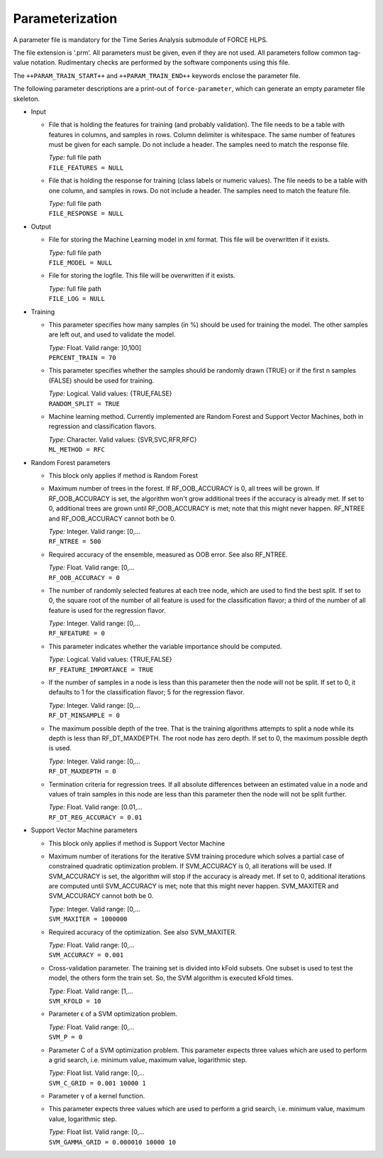 .. _train-param:

Parameterization
================

A parameter file is mandatory for the Time Series Analysis submodule of FORCE HLPS.

The file extension is ‘.prm’.
All parameters must be given, even if they are not used.
All parameters follow common tag-value notation.
Rudimentary checks are performed by the software components using this file.

The ``++PARAM_TRAIN_START++`` and ``++PARAM_TRAIN_END++`` keywords enclose the parameter file.

The following parameter descriptions are a print-out of ``force-parameter``, which can generate an empty parameter file skeleton.


* Input

  * File that is holding the features for training (and probably validation).
    The file needs to be a table with features in columns, and samples in rows.
    Column delimiter is whitespace.
    The same number of features must be given for each sample.
    Do not include a header.
    The samples need to match the response file.

    | *Type:* full file path
    | ``FILE_FEATURES = NULL``
    
  * File that is holding the response for training (class labels or numeric values).
    The file needs to be a table with one column, and samples in rows.
    Do not include a header.
    The samples need to match the feature file.

    | *Type:* full file path
    | ``FILE_RESPONSE = NULL``

* Output

  * File for storing the Machine Learning model in xml format.
    This file will be overwritten if it exists.

    | *Type:* full file path
    | ``FILE_MODEL = NULL``
    
  * File for storing the logfile.
    This file will be overwritten if it exists.

    | *Type:* full file path
    | ``FILE_LOG = NULL``

* Training

  * This parameter specifies how many samples (in %) should be used for training the model.
    The other samples are left out, and used to validate the model.

    | *Type:* Float. Valid range: ]0,100]
    | ``PERCENT_TRAIN = 70``
    
  * This parameter specifies whether the samples should be randomly drawn (TRUE) or if the first n samples (FALSE) should be used for training.

    | *Type:* Logical. Valid values: {TRUE,FALSE}
    | ``RANDOM_SPLIT = TRUE``

  * Machine learning method.
    Currently implemented are Random Forest and Support Vector Machines, both in regression and classification flavors.

    | *Type:* Character. Valid values: {SVR,SVC,RFR,RFC}
    | ``ML_METHOD = RFC``

* Random Forest parameters

  * This block only applies if method is Random Forest

  * Maximum number of trees in the forest.
    If RF_OOB_ACCURACY is 0, all trees will be grown.
    If RF_OOB_ACCURACY is set, the algorithm won't grow additional trees if the accuracy is already met.
    If set to 0, additional trees are grown until RF_OOB_ACCURACY is met; note that this might never happen.
    RF_NTREE and RF_OOB_ACCURACY cannot both be 0.

    | *Type:* Integer. Valid range: [0,...
    | ``RF_NTREE = 500``
    
  * Required accuracy of the ensemble, measured as OOB error.
    See also RF_NTREE.

    | *Type:* Float. Valid range: [0,...
    | ``RF_OOB_ACCURACY = 0``
    
  * The number of randomly selected features at each tree node, which are used to find the best split.
    If set to 0, the square root of the number of all feature is used for the classification flavor; a third of the number of all feature is used for the regression flavor.

    | *Type:* Integer. Valid range: [0,...
    | ``RF_NFEATURE = 0``
    
  * This parameter indicates whether the variable importance should be computed.

    | *Type:* Logical. Valid values: {TRUE,FALSE}
    | ``RF_FEATURE_IMPORTANCE = TRUE``
    
  * If the number of samples in a node is less than this parameter then the node will not be split.
    If set to 0, it defaults to 1 for the classification flavor; 5 for the regression flavor.

    | *Type:* Integer. Valid range: [0,...
    | ``RF_DT_MINSAMPLE = 0``
    
  * The maximum possible depth of the tree.
    That is the training algorithms attempts to split a node while its depth is less than RF_DT_MAXDEPTH.
    The root node has zero depth.
    If set to 0, the maximum possible depth is used.

    | *Type:* Integer. Valid range: [0,...
    | ``RF_DT_MAXDEPTH = 0``
    
  * Termination criteria for regression trees.
    If all absolute differences between an estimated value in a node and values of train samples in this node are less than this parameter then the node will not be split further.

    | *Type:* Float. Valid range: [0.01,...
    | ``RF_DT_REG_ACCURACY = 0.01``

* Support Vector Machine parameters

  * This block only applies if method is Support Vector Machine

  * Maximum number of iterations for the iterative SVM training procedure which solves a partial case of constrained quadratic optimization problem.
    If SVM_ACCURACY is 0, all iterations will be used.
    If SVM_ACCURACY is set, the algorithm will stop if the accuracy is already met.
    If set to 0, additional iterations are computed until SVM_ACCURACY is met; note that this might never happen.
    SVM_MAXITER and SVM_ACCURACY cannot both be 0.

    | *Type:* Integer. Valid range: [0,...
    | ``SVM_MAXITER = 1000000``
    
  * Required accuracy of the optimization.
    See also SVM_MAXITER.

    | *Type:* Float. Valid range: [0,...
    | ``SVM_ACCURACY = 0.001``
     
  * Cross-validation parameter.
    The training set is divided into kFold subsets.
    One subset is used to test the model, the others form the train set.
    So, the SVM algorithm is executed kFold times.

    | *Type:* Float. Valid range: [1,...
    | ``SVM_KFOLD = 10``
    
  * Parameter ϵ of a SVM optimization problem.

    | *Type:* Float. Valid range: [0,...
    | ``SVM_P = 0``

  * Parameter C of a SVM optimization problem.
    This parameter expects three values which are used to perform a grid search, i.e. minimum value, maximum value, logarithmic step.

    | *Type:* Float list. Valid range: [0,...
    | ``SVM_C_GRID = 0.001 10000 1``
    
  * Parameter γ of a kernel function.
  * This parameter expects three values which are used to perform a grid search, i.e. minimum value, maximum value, logarithmic step.

    | *Type:* Float list. Valid range: [0,...
    | ``SVM_GAMMA_GRID = 0.000010 10000 10``


